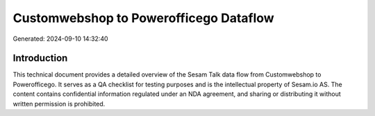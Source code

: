 =======================================
Customwebshop to Powerofficego Dataflow
=======================================

Generated: 2024-09-10 14:32:40

Introduction
------------

This technical document provides a detailed overview of the Sesam Talk data flow from Customwebshop to Powerofficego. It serves as a QA checklist for testing purposes and is the intellectual property of Sesam.io AS. The content contains confidential information regulated under an NDA agreement, and sharing or distributing it without written permission is prohibited.
